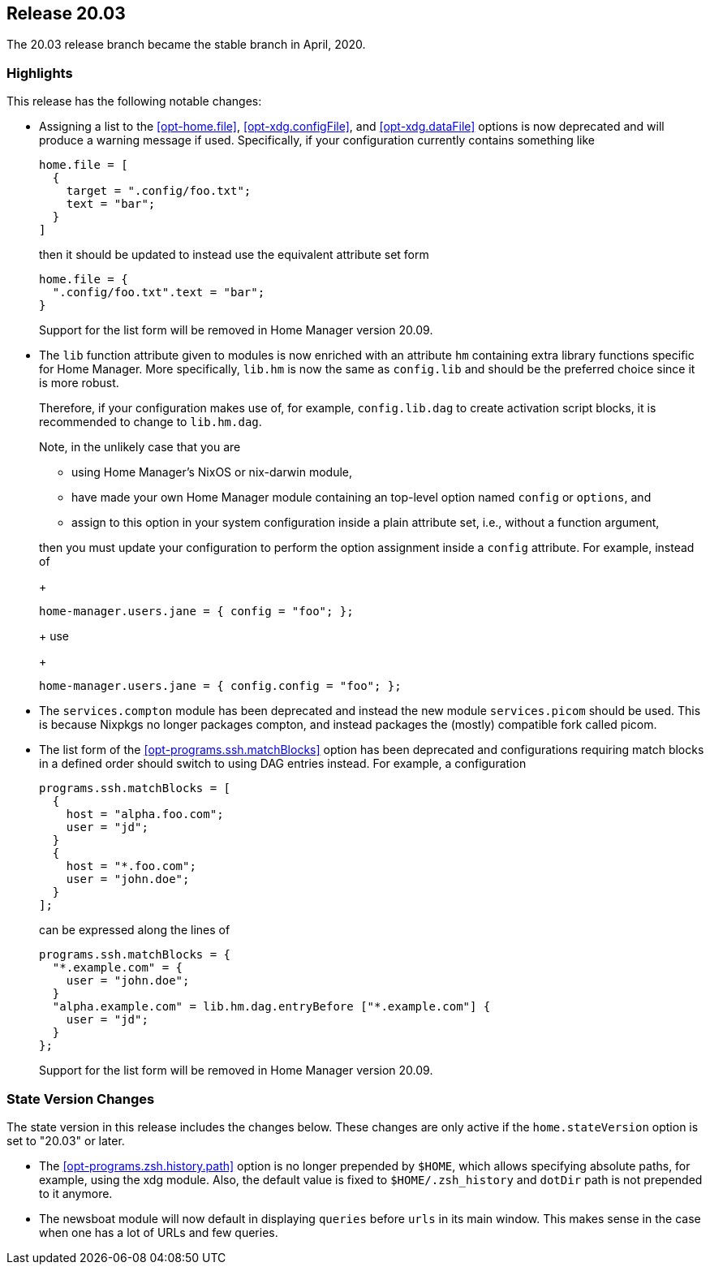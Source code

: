 [[sec-release-20.03]]
== Release 20.03

The 20.03 release branch became the stable branch in April, 2020.

[[sec-release-20.03-highlights]]
=== Highlights

This release has the following notable changes:

* Assigning a list to the <<opt-home.file>>, <<opt-xdg.configFile>>,
and <<opt-xdg.dataFile>> options is now deprecated and will produce a
warning message if used. Specifically, if your configuration currently
contains something like
+
[source,nix]
----
home.file = [
  {
    target = ".config/foo.txt";
    text = "bar";
  }
]
----
+
then it should be updated to instead use the equivalent attribute set form
+
[source,nix]
----
home.file = {
  ".config/foo.txt".text = "bar";
}
----
+
Support for the list form will be removed in Home Manager version
20.09.

* The `lib` function attribute given to modules is now enriched with
an attribute `hm` containing extra library functions specific for Home
Manager. More specifically, `lib.hm` is now the same as `config.lib`
and should be the preferred choice since it is more robust.
+
Therefore, if your configuration makes use of, for example,
`config.lib.dag` to create activation script blocks, it is recommended
to change to `lib.hm.dag`.
+
Note, in the unlikely case that you are
+
** using Home Manager's NixOS or nix-darwin module,
** have made your own Home Manager module containing an top-level
   option named `config` or `options`, and
** assign to this option in your system configuration inside a plain
   attribute set, i.e., without a function argument,

+
then you must update your configuration to perform the option
assignment inside a `config` attribute. For example, instead of
+
[source,nix]
----
home-manager.users.jane = { config = "foo"; };
----
+
use
+
[source,nix]
----
home-manager.users.jane = { config.config = "foo"; };
----

* The `services.compton` module has been deprecated and instead the
new module `services.picom` should be used. This is because Nixpkgs no
longer packages compton, and instead packages the (mostly) compatible
fork called picom.

* The list form of the <<opt-programs.ssh.matchBlocks>> option has
been deprecated and configurations requiring match blocks in a defined
order should switch to using DAG entries instead. For example, a
configuration
+
[source,nix]
----
programs.ssh.matchBlocks = [
  {
    host = "alpha.foo.com";
    user = "jd";
  }
  {
    host = "*.foo.com";
    user = "john.doe";
  }
];
----
+
can be expressed along the lines of
+
[source,nix]
----
programs.ssh.matchBlocks = {
  "*.example.com" = {
    user = "john.doe";
  }
  "alpha.example.com" = lib.hm.dag.entryBefore ["*.example.com"] {
    user = "jd";
  }
};
----
+
Support for the list form will be removed in Home Manager version
20.09.

[[sec-release-20.03-state-version-changes]]
=== State Version Changes

The state version in this release includes the changes below. These
changes are only active if the `home.stateVersion` option is set to
"20.03" or later.

* The <<opt-programs.zsh.history.path>> option is no longer prepended
  by `$HOME`, which allows specifying absolute paths, for example,
  using the xdg module. Also, the default value is fixed to
  `$HOME/.zsh_history` and `dotDir` path is not prepended to it
  anymore.
* The newsboat module will now default in displaying `queries` before `urls` in
  its main window. This makes sense in the case when one has a lot of URLs and
  few queries.
